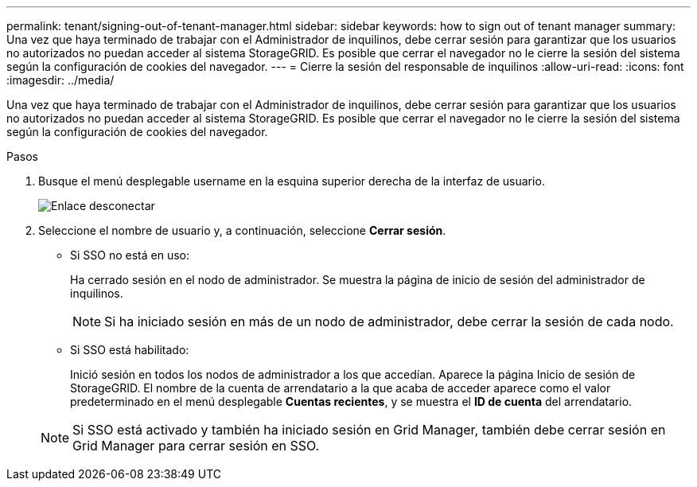 ---
permalink: tenant/signing-out-of-tenant-manager.html 
sidebar: sidebar 
keywords: how to sign out of tenant manager 
summary: Una vez que haya terminado de trabajar con el Administrador de inquilinos, debe cerrar sesión para garantizar que los usuarios no autorizados no puedan acceder al sistema StorageGRID. Es posible que cerrar el navegador no le cierre la sesión del sistema según la configuración de cookies del navegador. 
---
= Cierre la sesión del responsable de inquilinos
:allow-uri-read: 
:icons: font
:imagesdir: ../media/


[role="lead"]
Una vez que haya terminado de trabajar con el Administrador de inquilinos, debe cerrar sesión para garantizar que los usuarios no autorizados no puedan acceder al sistema StorageGRID. Es posible que cerrar el navegador no le cierre la sesión del sistema según la configuración de cookies del navegador.

.Pasos
. Busque el menú desplegable username en la esquina superior derecha de la interfaz de usuario.
+
image::../media/tenant_user_sign_out.png[Enlace desconectar]

. Seleccione el nombre de usuario y, a continuación, seleccione *Cerrar sesión*.
+
** Si SSO no está en uso:
+
Ha cerrado sesión en el nodo de administrador. Se muestra la página de inicio de sesión del administrador de inquilinos.

+

NOTE: Si ha iniciado sesión en más de un nodo de administrador, debe cerrar la sesión de cada nodo.

** Si SSO está habilitado:
+
Inició sesión en todos los nodos de administrador a los que accedían. Aparece la página Inicio de sesión de StorageGRID. El nombre de la cuenta de arrendatario a la que acaba de acceder aparece como el valor predeterminado en el menú desplegable *Cuentas recientes*, y se muestra el *ID de cuenta* del arrendatario.



+

NOTE: Si SSO está activado y también ha iniciado sesión en Grid Manager, también debe cerrar sesión en Grid Manager para cerrar sesión en SSO.


